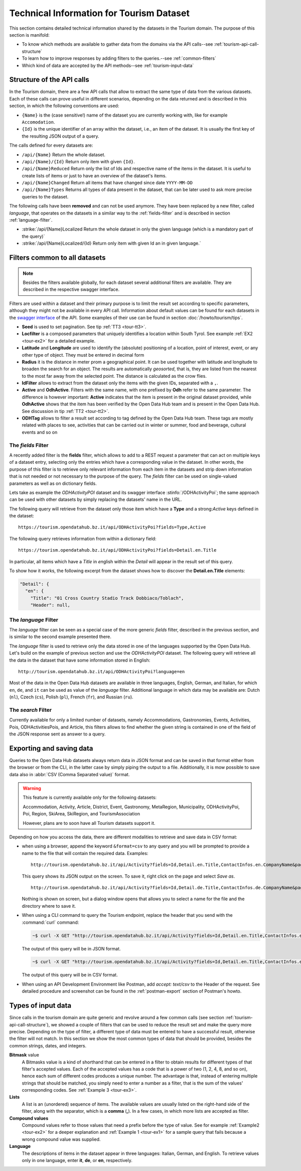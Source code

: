 
.. technical info for tourism datasets
   
.. _tourism-tech:

============================================
 Technical Information for Tourism Dataset
============================================

This section contains detailed technical information shared by the
datasets in the Tourism domain. The purpose of this section is
manifold:

* To know which methods are available to gather data from the domains
  via the API calls--see :ref:`tourism-api-call-structure`

* To learn how to improve responses by adding filters to the
  queries.--see :ref:`common-filters`

* Which kind of data are accepted by the API methods--see
  :ref:`tourism-input-data`

.. _tourism-api-call-structure:

Structure of the API calls
==========================

.. versionchanged:: 2021.06 marked as unavailable two API calls that
   were removed 

In the Tourism domain, there are a few API calls that allow to extract
the same type of data from the various datasets. Each of these calls
can prove useful in different scenarios, depending on the data
returned and is described in this section, in which the following
conventions are used:

* :literal:`{Name}` is the (case sensitive!) name of the dataset you are
  currently working with, like for example :literal:`Accomodation`. 
* :literal:`{Id}` is the unique identifier of an array within the
  dataset, i.e., an item of the dataset. It is usually the first key
  of the resulting JSON output of a query.

The calls defined for every datasets are:

- :literal:`/api/{Name}` Return the whole dataset.
- :literal:`/api/{Name}/{Id}` Return only item with given :literal:`{Id}`\.
- :literal:`/api/{Name}Reduced` Return only the list of Ids and
  respective name of the items in the dataset. It is useful to create
  lists of items or just to have an overview of the dataset's items.
- :literal:`/api/{Name}Changed` Return all items that have changed
  since date :literal:`YYYY-MM-DD`	    
- :literal:`/api/{Name}Types` Returns all types of data present in
  the dataset, that can be later used to ask more precise queries to
  the dataset.

The following calls have been :strong:`removed` and can not be used
anymore. They have been replaced by a new filter, called `language`,
that operates on the datasets in a similar way to the
:ref:`fields-filter` and is described in section
:ref:`language-filter`.

- :strike:`/api/{Name}Localized Return the whole dataset in only
  the given language (which is a mandatory part of the query)`
- :strike:`/api/{Name}Localized/{Id} Return only item with given Id
  an in given language.`

.. _common-filters:

Filters common to all datasets
==============================

.. note:: Besides the filters available globally, for each dataset
   several additional filters are available. They are described in the
   respective swagger interface.

Filters are used within a dataset and their primary purpose is to
limit the result set according to specific parameters, although they
might not be available in every API call. Information about default
values can be found for each datasets in the `swagger interface
<http://tourism.opendatahub.bz.it/swagger/ui/index>`_ of the API. Some
examples of their use can be found in section :doc:`/howto/tourism/tips`.

- :strong:`Seed` is used to set pagination. See tip :ref:`TT3
  <tour-tt3>`.
- :strong:`Locfilter` is a composed parameters that uniquely
  identifies a location within South Tyrol. See example :ref:`EX2
  <tour-ex2>` for a detailed example.
- :strong:`Latitude` and :strong:`Longitude` are used to identify the
  (absolute) positioning of a location, point of interest, event, or
  any other type of object. They must be entered in decimal form
- :strong:`Radius` it is the distance in meter prom a geographical
  point. It can be used together with latitude and longitude to
  broaden the search for an object. The results are automatically
  `geosorted`, that is, they are listed from the nearest to the most
  far away from the selected point. The distance is calculated as the
  crow flies.
- :strong:`IdFilter` allows to extract from the dataset only the items
  with the given IDs, separated with a :literal:`,`.
- :strong:`Active` and :strong:`OdhActive`. Filters with the same
  name, with one prefixed by :strong:`Odh` refer to the same
  parameter. The difference is however important: :strong:`Active`
  indicates that the item is present in the original dataset provided,
  while :strong:`OdhActive` shows that the item has been verified by
  the Open Data Hub team and is present in the Open Data Hub. See
  discussion in tip :ref:`TT2 <tour-tt2>`.
- :strong:`ODHTag` allows to filter a result set according to tag
  defined by the Open Data Hub team. These tags are mostly related
  with places to see, activities that can be carried out in winter or
  summer, food and beverage, cultural events and so on
 
.. _fields-filter:
  
The `fields` Filter
-------------------

A recently added filter is the :strong:`fields` filter, which allows
to add to a REST request a parameter that can act on multiple keys of
a dataset entry, selecting only the entries which have a corresponding
value in the dataset. In other words, the purpose of this filter is to
retrieve only relevant information from each item in the datasets and
strip down information that is not needed or not necessary to the
purpose of the query. The `fields` filter can be used on
single-valued parameters as well as on dictionary fields.

Lets take as example the `ODHActivityPOI` dataset and its swagger
interface :stinfo:`/ODHActivityPoi`; the same approach can be used
with other datasets by simply replacing the datasets' name in the URL.

The following query will retrieve from the dataset only those item
which have a :strong:`Type` and a strong:`Active` keys defined in the
dataset::

  https://tourism.opendatahub.bz.it/api/ODHActivityPoi?fields=Type,Active 

The following query retrieves information from within a dictionary
field::

  https://tourism.opendatahub.bz.it/api/ODHActivityPoi?fields=Detail.en.Title

In particular, all items which have a `Title` in `en`\ glish within
the `Detail` will appear in the result set of this query.

To show how it works, the following excerpt from the dataset shows how
to discover the :strong:`Detail.en.Title` elements:

.. code-block:: json-object

   "Detail": {
     "en": {
       "Title": "01 Cross Country Stadio Track Dobbiaco/Toblach",
       "Header": null,

.. _language-filter:
 
The `language` Filter
---------------------

The `language` filter can be seen as a special case of the more
generic `fields` filter, described in the previous section, and is
similar to the second example presented there. 

The `language` filter is used to retrieve only the data stored in one
of the languages supported by the Open Data Hub. Let's build on the
example of previous section and use the `ODHActivityPOI` dataset. The
following query will retrieve all the data in the dataset that have
some information stored in English::

  http://tourism.opendatahub.bz.it/api/ODHActivityPoi?language=en

Most of the data in the Open Data Hub datasets are available in three
languages, English, German, and Italian, for which :literal:`en`,
:literal:`de`, and :literal:`it` can be used as value of the
`language` filter. Additional language in which data may be available
are: Dutch (:literal:`nl`), Czech (:literal:`cs`), Polish
(:literal:`pl`), French (:literal:`fr`), and Russian (:literal:`ru`).

.. _search-filter:
 
The `search` Filter
-------------------

Currently available for only a limited number of datasets, namely
Accommodations, Gastronomies, Events, Activities, Pois,
ODHActivitiesPois, and Article, this filters allows to find whether the
given string is contained in one of the field of the JSON response
sent as answer to a query. 

.. _export-tourism:

Exporting and saving data
=========================

Queries to the Open Data Hub datasets always return data in JSON
format and can be saved in that format either from the browser or from
the CLI, in the latter case by simply piping the output to a file.
Additionally, it is mow possible to save data also in :abbr:`CSV (Comma
Separated value)` format.

.. warning:: This feature is currently available only for the following
   datasets:

   Accommodation, Activity, Article, District, Event, Gastronomy,
   MetaRegion, Municipality, ODHActivityPoi, Poi, Region, SkiArea,
   SkiRegion, and TourismAssociation

   However, plans are to soon have all Tourism datasets support it.
   
	  
Depending on how you access the data, there are different modalities to
retrieve and save data in CSV format:

* when using a browser, append the keyword :literal:`&format=csv` to any
  query and you will be prompted to provide a name to the file that
  will contain the required data. Examples::
	    
     http://tourism.opendatahub.bz.it/api/Activity?fields=Id,Detail.en.Title,ContactInfos.en.CompanyName&pagesize=500
     
  This query shows its JSON output on the screen. To save it, right
  click on the page and select `Save as`. ::


     http://tourism.opendatahub.bz.it/api/Activity?fields=Id,Detail.de.Title,ContactInfos.de.CompanyName&pagesize=500&format=csv
     
  Nothing is shown on screen, but a dialog window opens that allows you
  to select a name for the file and the directory where to save it.


* When using a CLI command to query the Tourism endpoint, replace the
  header that you send with the :command:`curl` command:

  .. code:: bash
	    
     ~$ curl -X GET "http://tourism.opendatahub.bz.it/api/Activity?fields=Id,Detail.en.Title,ContactInfos.en.CompanyName&pagesize=500" -H "accept: application/json"
  
  
  The output of this query will be in JSON format.

  .. code:: bash
	    
     ~$ curl -X GET "http://tourism.opendatahub.bz.it/api/Activity?fields=Id,Detail.en.Title,ContactInfos.en.CompanyName&pagesize=500" -H "accept: text/csv"
  
  
  The output of this query will be in CSV format.

* When using an API Development Environment like Postman, add `accept:
  text/csv` to the Header of the request. See detailed procedure and
  screenshot can be found in the :ref:`postman-export` section of
  Postman's howto.

.. _tourism-input-data:

Types of input data
===================

Since calls in the tourism domain are quite generic and revolve around
a few common calls (see section :ref:`tourism-api-call-structure`), we
showed a couple of filters that can be used to reduce the result set
and make the query more precise. Depending on the type of filter, a
different type of data must be entered to have a successful result,
otherwise the filter will not match. In this section we show the most
common types of data that should be provided, besides the common
strings, dates, and integers.

.. _bitmask-value:

:strong:`Bitmask` value	
   A Bitmasks value is a kind of shorthand that can be entered in a
   filter to obtain results for different types of that filter's
   accepted values. Each of the accepted values has a code that is a
   power of two (1, 2, 4, 8, and so on), hence each sum of different
   codes produces a unique number. The advantage is that, instead of
   entering multiple strings that should be matched, you simply need
   to enter a number as a filter, that is the sum of the values'
   corresponding codes. See :ref:`Example 3 <tour-ex3>`.


:strong:`Lists`
   A list is an (unordered) sequence of items. The available values
   are usually listed on the right-hand side of the filter, along with
   the separator, which is a :strong:`comma` (:strong:`,`). In a few
   cases, in which more lists are accepted as filter.

:strong:`Compound values`
   Compound values refer to those values that need a prefix before the
   type of value. See for example :ref:`Example2 <tour-ex2>` for a
   deeper explanation and  :ref:`Example 1 <tour-ex1>` for a sample
   query that fails because  a wrong compound value was supplied.


:strong:`Language`
   The descriptions of items in the dataset appear in three languages:
   Italian, German, and English. To retrieve values only in one
   language, enter :strong:`it`, :strong:`de`, or :strong:`en`,
   respectively.

